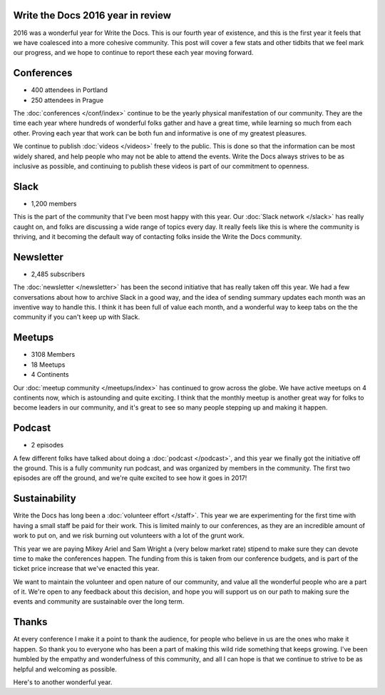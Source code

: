 .. post:: Jan 16, 2016
   :tags: stats, year in review

Write the Docs 2016 year in review
==================================

2016 was a wonderful year for Write the Docs.
This is our fourth year of existence,
and this is the first year it feels that we have coalesced into a more cohesive community.
This post will cover a few stats and other tidbits that we feel mark our progress,
and we hope to continue to report these each year moving forward.

Conferences
===========

* 400 attendees in Portland
* 250 attendees in Prague

The :doc:`conferences </conf/index>` continue to be the yearly physical manifestation of our community.
They are the time each year where hundreds of wonderful folks gather and have a great time,
while learning so much from each other.
Proving each year that work can be both fun and informative is one of my greatest pleasures.

We continue to publish :doc:`videos </videos>` freely to the public.
This is done so that the information can be most widely shared,
and help people who may not be able to attend the events.
Write the Docs always strives to be as inclusive as possible,
and continuing to publish these videos is part of our commitment to openness.

Slack
=====

* 1,200 members

This is the part of the community that I've been most happy with this year.
Our :doc:`Slack network </slack>` has really caught on,
and folks are discussing a wide range of topics every day.
It really feels like this is where the community is thriving,
and it becoming the default way of contacting folks inside the Write the Docs community.

Newsletter
==========

* 2,485 subscribers

The :doc:`newsletter </newsletter>` has been the second initiative that has really taken off this year.
We had a few conversations about how to archive Slack in a good way,
and the idea of sending summary updates each month was an inventive way to handle this.
I think it has been full of value each month,
and a wonderful way to keep tabs on the the community if you can't keep up with Slack.

Meetups
=======

* 3108 Members
* 18 Meetups
* 4 Continents 

Our :doc:`meetup community </meetups/index>` has continued to grow across the globe.
We have active meetups on 4 continents now,
which is astounding and quite exciting.
I think that the monthly meetup is another great way for folks to become leaders in our community,
and it's great to see so many people stepping up and making it happen.

Podcast
=======

* 2 episodes

A few different folks have talked about doing a :doc:`podcast </podcast>`,
and this year we finally got the initiative off the ground.
This is a fully community run podcast,
and was organized by members in the community.
The first two episodes are off the ground,
and we're quite excited to see how it goes in 2017!

Sustainability
==============

Write the Docs has long been a :doc:`volunteer effort </staff>`.
This year we are experimenting for the first time with having a small staff be paid for their work.
This is limited mainly to our conferences,
as they are an incredible amount of work to put on,
and we risk burning out volunteers with a lot of the grunt work.

This year we are paying Mikey Ariel and Sam Wright a (very below market rate) stipend to make sure they can devote time to make the conferences happen.
The funding from this is taken from our conference budgets,
and is part of the ticket price increase that we've enacted this year.

We want to maintain the volunteer and open nature of our community,
and value all the wonderful people who are a part of it.
We're open to any feedback about this decision,
and hope you will support us on our path to making sure the events and community are sustainable over the long term.

Thanks
======

At every conference I make it a point to thank the audience,
for people who believe in us are the ones who make it happen.
So thank you to everyone who has been a part of making this wild ride something that keeps growing.
I've been humbled by the empathy and wonderfulness of this community,
and all I can hope is that we continue to strive to be as helpful and welcoming as possible.

Here's to another wonderful year.